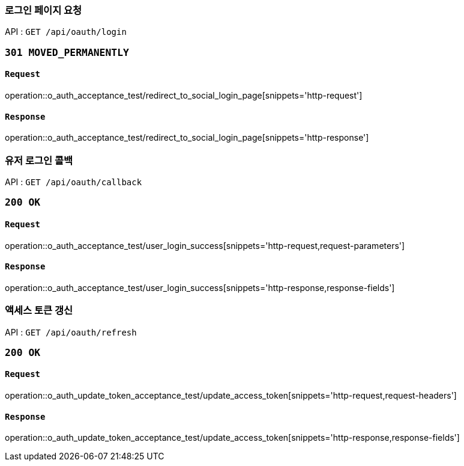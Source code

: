 === 로그인 페이지 요청

API : `GET /api/oauth/login`


=== `301 MOVED_PERMANENTLY`

==== `Request`

operation::o_auth_acceptance_test/redirect_to_social_login_page[snippets='http-request']

==== `Response`

operation::o_auth_acceptance_test/redirect_to_social_login_page[snippets='http-response']


=== 유저 로그인 콜백

API : `GET /api/oauth/callback`


=== `200 OK`

==== `Request`

operation::o_auth_acceptance_test/user_login_success[snippets='http-request,request-parameters']

==== `Response`

operation::o_auth_acceptance_test/user_login_success[snippets='http-response,response-fields']


=== 액세스 토큰 갱신

API : `GET /api/oauth/refresh`


=== `200 OK`

==== `Request`

operation::o_auth_update_token_acceptance_test/update_access_token[snippets='http-request,request-headers']

==== `Response`

operation::o_auth_update_token_acceptance_test/update_access_token[snippets='http-response,response-fields']
